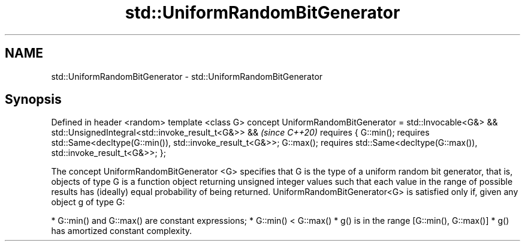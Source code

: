 .TH std::UniformRandomBitGenerator 3 "2020.03.24" "http://cppreference.com" "C++ Standard Libary"
.SH NAME
std::UniformRandomBitGenerator \- std::UniformRandomBitGenerator

.SH Synopsis

Defined in header <random>
template <class G>
concept UniformRandomBitGenerator =
std::Invocable<G&> &&
std::UnsignedIntegral<std::invoke_result_t<G&>> &&                           \fI(since C++20)\fP
requires {
G::min(); requires std::Same<decltype(G::min()), std::invoke_result_t<G&>>;
G::max(); requires std::Same<decltype(G::max()), std::invoke_result_t<G&>>;
};

The concept UniformRandomBitGenerator <G> specifies that G is the type of a uniform random bit generator, that is, objects of type G is a function object returning unsigned integer values such that each value in the range of possible results has (ideally) equal probability of being returned.
UniformRandomBitGenerator<G> is satisfied only if, given any object g of type G:

* G::min() and G::max() are constant expressions;
* G::min() < G::max()
* g() is in the range [G::min(), G::max()]
* g() has amortized constant complexity.




